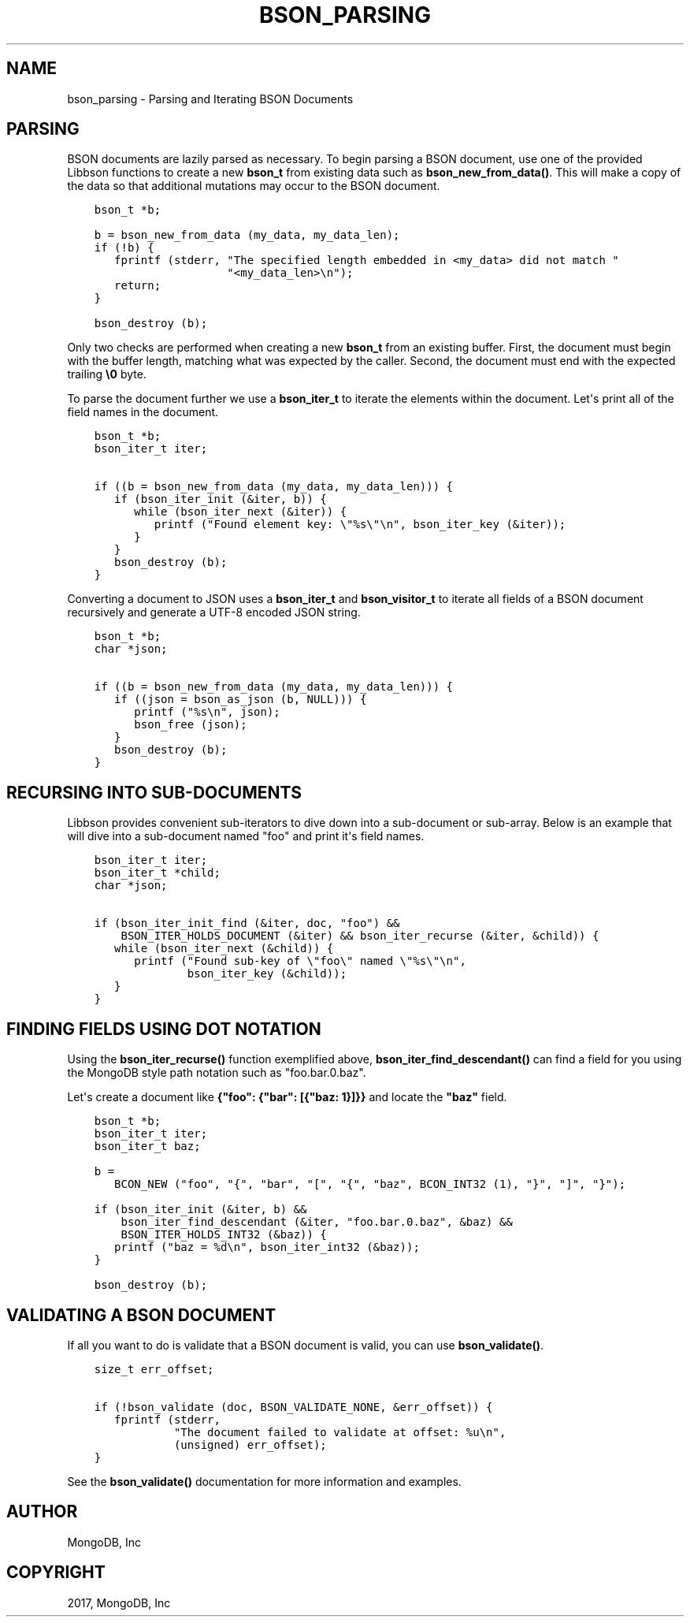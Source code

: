 .\" Man page generated from reStructuredText.
.
.TH "BSON_PARSING" "3" "Mar 08, 2017" "1.6.1" "Libbson"
.SH NAME
bson_parsing \- Parsing and Iterating BSON Documents
.
.nr rst2man-indent-level 0
.
.de1 rstReportMargin
\\$1 \\n[an-margin]
level \\n[rst2man-indent-level]
level margin: \\n[rst2man-indent\\n[rst2man-indent-level]]
-
\\n[rst2man-indent0]
\\n[rst2man-indent1]
\\n[rst2man-indent2]
..
.de1 INDENT
.\" .rstReportMargin pre:
. RS \\$1
. nr rst2man-indent\\n[rst2man-indent-level] \\n[an-margin]
. nr rst2man-indent-level +1
.\" .rstReportMargin post:
..
.de UNINDENT
. RE
.\" indent \\n[an-margin]
.\" old: \\n[rst2man-indent\\n[rst2man-indent-level]]
.nr rst2man-indent-level -1
.\" new: \\n[rst2man-indent\\n[rst2man-indent-level]]
.in \\n[rst2man-indent\\n[rst2man-indent-level]]u
..
.SH PARSING
.sp
BSON documents are lazily parsed as necessary. To begin parsing a BSON document, use one of the provided Libbson functions to create a new \fBbson_t\fP from existing data such as \fBbson_new_from_data()\fP\&. This will make a copy of the data so that additional mutations may occur to the BSON document.
.INDENT 0.0
.INDENT 3.5
.sp
.nf
.ft C
bson_t *b;

b = bson_new_from_data (my_data, my_data_len);
if (!b) {
   fprintf (stderr, "The specified length embedded in <my_data> did not match "
                    "<my_data_len>\en");
   return;
}

bson_destroy (b);
.ft P
.fi
.UNINDENT
.UNINDENT
.sp
Only two checks are performed when creating a new \fBbson_t\fP from an existing buffer. First, the document must begin with the buffer length, matching what was expected by the caller. Second, the document must end with the expected trailing \fB\e0\fP byte.
.sp
To parse the document further we use a \fBbson_iter_t\fP to iterate the elements within the document. Let\(aqs print all of the field names in the document.
.INDENT 0.0
.INDENT 3.5
.sp
.nf
.ft C
bson_t *b;
bson_iter_t iter;

if ((b = bson_new_from_data (my_data, my_data_len))) {
   if (bson_iter_init (&iter, b)) {
      while (bson_iter_next (&iter)) {
         printf ("Found element key: \e"%s\e"\en", bson_iter_key (&iter));
      }
   }
   bson_destroy (b);
}
.ft P
.fi
.UNINDENT
.UNINDENT
.sp
Converting a document to JSON uses a \fBbson_iter_t\fP and \fBbson_visitor_t\fP to iterate all fields of a BSON document recursively and generate a UTF\-8 encoded JSON string.
.INDENT 0.0
.INDENT 3.5
.sp
.nf
.ft C
bson_t *b;
char *json;

if ((b = bson_new_from_data (my_data, my_data_len))) {
   if ((json = bson_as_json (b, NULL))) {
      printf ("%s\en", json);
      bson_free (json);
   }
   bson_destroy (b);
}
.ft P
.fi
.UNINDENT
.UNINDENT
.SH RECURSING INTO SUB-DOCUMENTS
.sp
Libbson provides convenient sub\-iterators to dive down into a sub\-document or sub\-array. Below is an example that will dive into a sub\-document named "foo" and print it\(aqs field names.
.INDENT 0.0
.INDENT 3.5
.sp
.nf
.ft C
bson_iter_t iter;
bson_iter_t *child;
char *json;

if (bson_iter_init_find (&iter, doc, "foo") &&
    BSON_ITER_HOLDS_DOCUMENT (&iter) && bson_iter_recurse (&iter, &child)) {
   while (bson_iter_next (&child)) {
      printf ("Found sub\-key of \e"foo\e" named \e"%s\e"\en",
              bson_iter_key (&child));
   }
}
.ft P
.fi
.UNINDENT
.UNINDENT
.SH FINDING FIELDS USING DOT NOTATION
.sp
Using the \fBbson_iter_recurse()\fP function exemplified above, \fBbson_iter_find_descendant()\fP can find a field for you using the MongoDB style path notation such as "foo.bar.0.baz".
.sp
Let\(aqs create a document like \fB{"foo": {"bar": [{"baz: 1}]}}\fP and locate the \fB"baz"\fP field.
.INDENT 0.0
.INDENT 3.5
.sp
.nf
.ft C
bson_t *b;
bson_iter_t iter;
bson_iter_t baz;

b =
   BCON_NEW ("foo", "{", "bar", "[", "{", "baz", BCON_INT32 (1), "}", "]", "}");

if (bson_iter_init (&iter, b) &&
    bson_iter_find_descendant (&iter, "foo.bar.0.baz", &baz) &&
    BSON_ITER_HOLDS_INT32 (&baz)) {
   printf ("baz = %d\en", bson_iter_int32 (&baz));
}

bson_destroy (b);
.ft P
.fi
.UNINDENT
.UNINDENT
.SH VALIDATING A BSON DOCUMENT
.sp
If all you want to do is validate that a BSON document is valid, you can use \fBbson_validate()\fP\&.
.INDENT 0.0
.INDENT 3.5
.sp
.nf
.ft C
size_t err_offset;

if (!bson_validate (doc, BSON_VALIDATE_NONE, &err_offset)) {
   fprintf (stderr,
            "The document failed to validate at offset: %u\en",
            (unsigned) err_offset);
}
.ft P
.fi
.UNINDENT
.UNINDENT
.sp
See the \fBbson_validate()\fP documentation for more information and examples.
.SH AUTHOR
MongoDB, Inc
.SH COPYRIGHT
2017, MongoDB, Inc
.\" Generated by docutils manpage writer.
.
